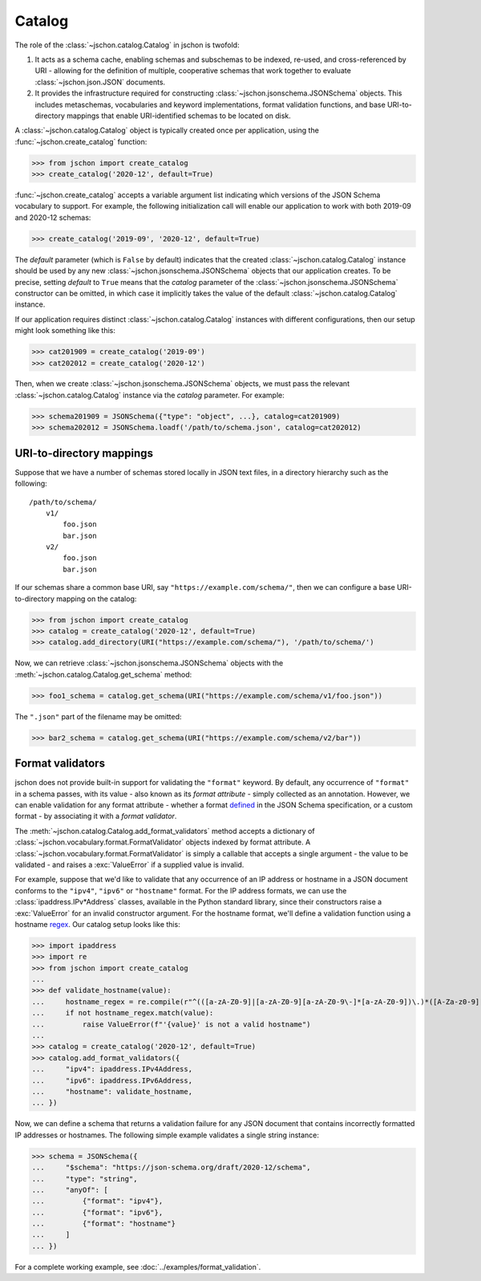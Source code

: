 Catalog
=======
The role of the :class:`~jschon.catalog.Catalog` in jschon is twofold:

#. It acts as a schema cache, enabling schemas and subschemas to be indexed,
   re-used, and cross-referenced by URI - allowing for the definition of multiple,
   cooperative schemas that work together to evaluate :class:`~jschon.json.JSON`
   documents.
#. It provides the infrastructure required for constructing
   :class:`~jschon.jsonschema.JSONSchema` objects. This includes metaschemas,
   vocabularies and keyword implementations, format validation functions, and
   base URI-to-directory mappings that enable URI-identified schemas to be
   located on disk.

A :class:`~jschon.catalog.Catalog` object is typically created once per
application, using the :func:`~jschon.create_catalog` function:

>>> from jschon import create_catalog
>>> create_catalog('2020-12', default=True)

:func:`~jschon.create_catalog` accepts a variable argument list indicating which
versions of the JSON Schema vocabulary to support. For example, the following
initialization call will enable our application to work with both 2019-09 and
2020-12 schemas:

>>> create_catalog('2019-09', '2020-12', default=True)

The `default` parameter (which is ``False`` by default) indicates that the created
:class:`~jschon.catalog.Catalog` instance should be used by any new
:class:`~jschon.jsonschema.JSONSchema` objects that our application creates.
To be precise, setting `default` to ``True`` means that the `catalog` parameter
of the :class:`~jschon.jsonschema.JSONSchema` constructor can be omitted, in which
case it implicitly takes the value of the default :class:`~jschon.catalog.Catalog`
instance.

If our application requires distinct :class:`~jschon.catalog.Catalog`
instances with different configurations, then our setup might look something
like this:

>>> cat201909 = create_catalog('2019-09')
>>> cat202012 = create_catalog('2020-12')

Then, when we create :class:`~jschon.jsonschema.JSONSchema` objects, we must
pass the relevant :class:`~jschon.catalog.Catalog` instance via the
`catalog` parameter. For example:

>>> schema201909 = JSONSchema({"type": "object", ...}, catalog=cat201909)
>>> schema202012 = JSONSchema.loadf('/path/to/schema.json', catalog=cat202012)

.. _catalog-uri-directory-mapping:

URI-to-directory mappings
-------------------------
Suppose that we have a number of schemas stored locally in JSON text files,
in a directory hierarchy such as the following::

    /path/to/schema/
        v1/
            foo.json
            bar.json
        v2/
            foo.json
            bar.json

If our schemas share a common base URI, say ``"https://example.com/schema/"``,
then we can configure a base URI-to-directory mapping on the catalog:

>>> from jschon import create_catalog
>>> catalog = create_catalog('2020-12', default=True)
>>> catalog.add_directory(URI("https://example.com/schema/"), '/path/to/schema/')

Now, we can retrieve :class:`~jschon.jsonschema.JSONSchema` objects with the
:meth:`~jschon.catalog.Catalog.get_schema` method:

>>> foo1_schema = catalog.get_schema(URI("https://example.com/schema/v1/foo.json"))

The ``".json"`` part of the filename may be omitted:

>>> bar2_schema = catalog.get_schema(URI("https://example.com/schema/v2/bar"))

Format validators
-----------------
jschon does not provide built-in support for validating the ``"format"`` keyword.
By default, any occurrence of ``"format"`` in a schema passes, with its value -
also known as its *format attribute* - simply collected as an annotation.
However, we can enable validation for any format attribute - whether a format
`defined <https://json-schema.org/draft/2020-12/json-schema-validation.html#rfc.section.7.3>`_
in the JSON Schema specification, or a custom format - by associating it with
a *format validator*.

The :meth:`~jschon.catalog.Catalog.add_format_validators` method accepts a
dictionary of :class:`~jschon.vocabulary.format.FormatValidator` objects indexed
by format attribute. A :class:`~jschon.vocabulary.format.FormatValidator`
is simply a callable that accepts a single argument - the value to be validated -
and raises a :exc:`ValueError` if a supplied value is invalid.

For example, suppose that we'd like to validate that any occurrence of an IP address
or hostname in a JSON document conforms to the ``"ipv4"``, ``"ipv6"`` or ``"hostname"``
format. For the IP address formats, we can use the :class:`ipaddress.IPv*Address`
classes, available in the Python standard library, since their constructors raise
a :exc:`ValueError` for an invalid constructor argument. For the hostname format,
we'll define a validation function using a hostname `regex <https://stackoverflow.com/a/106223>`_.
Our catalog setup looks like this:

>>> import ipaddress
>>> import re
>>> from jschon import create_catalog
...
>>> def validate_hostname(value):
...     hostname_regex = re.compile(r"^(([a-zA-Z0-9]|[a-zA-Z0-9][a-zA-Z0-9\-]*[a-zA-Z0-9])\.)*([A-Za-z0-9]|[A-Za-z0-9][A-Za-z0-9\-]*[A-Za-z0-9])$")
...     if not hostname_regex.match(value):
...         raise ValueError(f"'{value}' is not a valid hostname")
...
>>> catalog = create_catalog('2020-12', default=True)
>>> catalog.add_format_validators({
...     "ipv4": ipaddress.IPv4Address,
...     "ipv6": ipaddress.IPv6Address,
...     "hostname": validate_hostname,
... })

Now, we can define a schema that returns a validation failure for any JSON document
that contains incorrectly formatted IP addresses or hostnames. The following
simple example validates a single string instance:

>>> schema = JSONSchema({
...     "$schema": "https://json-schema.org/draft/2020-12/schema",
...     "type": "string",
...     "anyOf": [
...         {"format": "ipv4"},
...         {"format": "ipv6"},
...         {"format": "hostname"}
...     ]
... })

For a complete working example, see :doc:`../examples/format_validation`.
